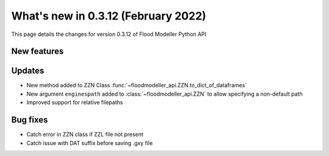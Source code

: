 ************************************
What's new in 0.3.12 (February 2022)
************************************

This page details the changes for version 0.3.12 of Flood Modeller Python API

New features
--------------

Updates
--------------
- New method added to ZZN Class :func:`~floodmodeller_api.ZZN.to_dict_of_dataframes`
- New argument ``enginespath`` added to :class:`~floodmodeller_api.ZZN` to allow specifying a non-default path
- Improved support for relative filepaths 

Bug fixes
--------------
- Catch error in ZZN class if ZZL file not present
- Catch issue with DAT suffix before saving .gxy file